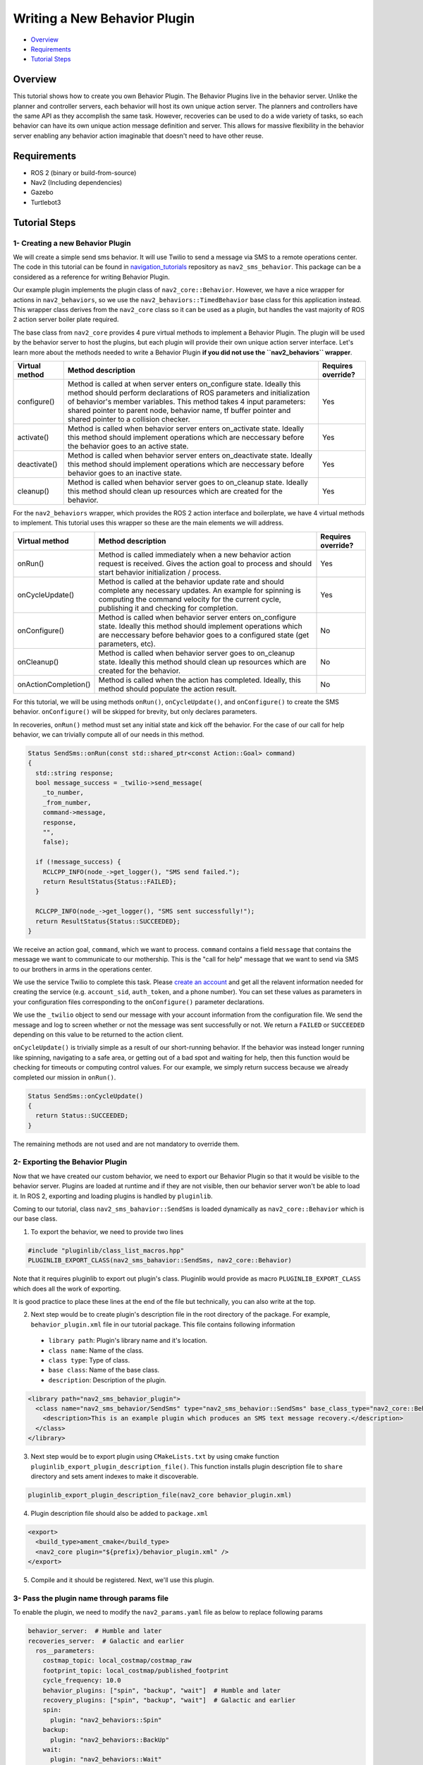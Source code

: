 .. _writing_new_behavior_plugin:

Writing a New Behavior Plugin
*****************************

- `Overview`_
- `Requirements`_
- `Tutorial Steps`_

Overview
========

This tutorial shows how to create you own Behavior Plugin.
The Behavior Plugins live in the behavior server.
Unlike the planner and controller servers, each behavior will host its own unique action server.
The planners and controllers have the same API as they accomplish the same task.
However, recoveries can be used to do a wide variety of tasks, so each behavior can have its own unique action message definition and server.
This allows for massive flexibility in the behavior server enabling any behavior action imaginable that doesn't need to have other reuse.

Requirements
============

- ROS 2 (binary or build-from-source)
- Nav2 (Including dependencies)
- Gazebo
- Turtlebot3

Tutorial Steps
==============

1- Creating a new Behavior Plugin
---------------------------------

We will create a simple send sms behavior.
It will use Twilio to send a message via SMS to a remote operations center.
The code in this tutorial can be found in `navigation_tutorials <https://github.com/ros-planning/navigation2_tutorials>`_ repository as ``nav2_sms_behavior``.
This package can be a considered as a reference for writing Behavior Plugin.

Our example plugin implements the plugin class of ``nav2_core::Behavior``.
However, we have a nice wrapper for actions in ``nav2_behaviors``, so we use the ``nav2_behaviors::TimedBehavior`` base class for this application instead.
This wrapper class derives from the ``nav2_core`` class so it can be used as a plugin, but handles the vast majority of ROS 2 action server boiler plate required.

The base class from ``nav2_core`` provides 4 pure virtual methods to implement a Behavior Plugin.
The plugin will be used by the behavior server to host the plugins, but each plugin will provide their own unique action server interface.
Let's learn more about the methods needed to write a Behavior Plugin **if you did not use the ``nav2_behaviors`` wrapper**.

+----------------------+-----------------------------------------------------------------------------+-------------------------+
| **Virtual method**   | **Method description**                                                      | **Requires override?**  |
+----------------------+-----------------------------------------------------------------------------+-------------------------+
| configure()          | Method is called at when server enters on_configure state. Ideally          | Yes                     |
|                      | this method should perform declarations of ROS parameters and               |                         |
|                      | initialization of behavior's member variables. This method takes 4 input    |                         |
|                      | parameters: shared pointer to parent node, behavior name, tf buffer pointer |                         |
|                      | and shared pointer to a collision checker.                                  |                         |
+----------------------+-----------------------------------------------------------------------------+-------------------------+
| activate()           | Method is called when behavior server enters on_activate state. Ideally     | Yes                     |
|                      | this method should implement operations which are neccessary before the     |                         |
|                      | behavior goes to an active state.                                           |                         |
+----------------------+-----------------------------------------------------------------------------+-------------------------+
| deactivate()         | Method is called when behavior server enters on_deactivate state. Ideally   | Yes                     |
|                      | this method should implement operations which are neccessary before         |                         |
|                      | behavior goes to an inactive state.                                         |                         |
+----------------------+-----------------------------------------------------------------------------+-------------------------+
| cleanup()            | Method is called when behavior server goes to on_cleanup state. Ideally     | Yes                     |
|                      | this method should clean up resources which are created for the behavior.   |                         |
+----------------------+-----------------------------------------------------------------------------+-------------------------+

For the ``nav2_behaviors`` wrapper, which provides the ROS 2 action interface and boilerplate, we have 4 virtual methods to implement.
This tutorial uses this wrapper so these are the main elements we will address.

+----------------------+-----------------------------------------------------------------------------+-------------------------+
| **Virtual method**   | **Method description**                                                      | **Requires override?**  |
+----------------------+-----------------------------------------------------------------------------+-------------------------+
| onRun()              | Method is called immediately when a new behavior action request is          | Yes                     |
|                      | received. Gives the action goal to process and should start behavior        |                         |
|                      | initialization / process.                                                   |                         |
+----------------------+-----------------------------------------------------------------------------+-------------------------+
| onCycleUpdate()      | Method is called at the behavior update rate and should complete any        | Yes                     |
|                      | necessary updates. An example for spinning is computing the command         |                         |
|                      | velocity for the current cycle, publishing it and checking for completion.  |                         |
+----------------------+-----------------------------------------------------------------------------+-------------------------+
| onConfigure()        | Method is called when behavior server enters on_configure state. Ideally    | No                      |
|                      | this method should implement operations which are neccessary before         |                         |
|                      | behavior goes to a configured state (get parameters, etc).                  |                         |
+----------------------+-----------------------------------------------------------------------------+-------------------------+
| onCleanup()          | Method is called when behavior server goes to on_cleanup state. Ideally     | No                      |
|                      | this method should clean up resources which are created for the behavior.   |                         |
+----------------------+-----------------------------------------------------------------------------+-------------------------+
| onActionCompletion() | Method is called when the action has completed. Ideally, this method should | No                      |
|                      | populate the action result.                                                 |                         |
+----------------------+-----------------------------------------------------------------------------+-------------------------+

For this tutorial, we will be using methods ``onRun()``, ``onCycleUpdate()``, and ``onConfigure()`` to create the SMS behavior.
``onConfigure()`` will be skipped for brevity, but only declares parameters.

In recoveries, ``onRun()`` method must set any initial state and kick off the behavior.
For the case of our call for help behavior, we can trivially compute all of our needs in this method.

.. code-block:: c++

  Status SendSms::onRun(const std::shared_ptr<const Action::Goal> command)
  {
    std::string response;
    bool message_success = _twilio->send_message(
      _to_number,
      _from_number,
      command->message,
      response,
      "",
      false);

    if (!message_success) {
      RCLCPP_INFO(node_->get_logger(), "SMS send failed.");
      return ResultStatus{Status::FAILED};
    }

    RCLCPP_INFO(node_->get_logger(), "SMS sent successfully!");
    return ResultStatus{Status::SUCCEEDED};
  }

We receive an action goal, ``command``, which we want to process.
``command`` contains a field ``message`` that contains the message we want to communicate to our mothership.
This is the "call for help" message that we want to send via SMS to our brothers in arms in the operations center.

We use the service Twilio to complete this task.
Please `create an account <https://www.twilio.com/>`_ and get all the relavent information needed for creating the service (e.g. ``account_sid``, ``auth_token``, and a phone number).
You can set these values as parameters in your configuration files corresponding to the ``onConfigure()`` parameter declarations.

We use the ``_twilio`` object to send our message with your account information from the configuration file.
We send the message and log to screen whether or not the message was sent successfully or not.
We return a ``FAILED`` or ``SUCCEEDED`` depending on this value to be returned to the action client.

``onCycleUpdate()`` is trivially simple as a result of our short-running behavior.
If the behavior was instead longer running like spinning, navigating to a safe area, or getting out of a bad spot and waiting for help, then this function would be checking for timeouts or computing control values.
For our example, we simply return success because we already completed our mission in ``onRun()``.

.. code-block:: c++

  Status SendSms::onCycleUpdate()
  {
    return Status::SUCCEEDED;
  }

The remaining methods are not used and are not mandatory to override them.

2- Exporting the Behavior Plugin
--------------------------------

Now that we have created our custom behavior, we need to export our Behavior Plugin so that it would be visible to the behavior server. Plugins are loaded at runtime and if they are not visible, then our behavior server won't be able to load it. In ROS 2, exporting and loading plugins is handled by ``pluginlib``.

Coming to our tutorial, class ``nav2_sms_bahavior::SendSms`` is loaded dynamically as ``nav2_core::Behavior`` which is our base class.

1. To export the behavior, we need to provide two lines

.. code-block:: c++

  #include "pluginlib/class_list_macros.hpp"
  PLUGINLIB_EXPORT_CLASS(nav2_sms_bahavior::SendSms, nav2_core::Behavior)

Note that it requires pluginlib to export out plugin's class. Pluginlib would provide as macro ``PLUGINLIB_EXPORT_CLASS`` which does all the work of exporting.

It is good practice to place these lines at the end of the file but technically, you can also write at the top.

2. Next step would be to create plugin's description file in the root directory of the package. For example, ``behavior_plugin.xml`` file in our tutorial package. This file contains following information

 - ``library path``: Plugin's library name and it's location.
 - ``class name``: Name of the class.
 - ``class type``: Type of class.
 - ``base class``: Name of the base class.
 - ``description``: Description of the plugin.

.. code-block:: xml

  <library path="nav2_sms_behavior_plugin">
    <class name="nav2_sms_behavior/SendSms" type="nav2_sms_behavior::SendSms" base_class_type="nav2_core::Behavior">
      <description>This is an example plugin which produces an SMS text message recovery.</description>
    </class>
  </library>

3. Next step would be to export plugin using ``CMakeLists.txt`` by using cmake function ``pluginlib_export_plugin_description_file()``. This function installs plugin description file to ``share`` directory and sets ament indexes to make it discoverable.

.. code-block:: text

  pluginlib_export_plugin_description_file(nav2_core behavior_plugin.xml)

4. Plugin description file should also be added to ``package.xml``

.. code-block:: xml

  <export>
    <build_type>ament_cmake</build_type>
    <nav2_core plugin="${prefix}/behavior_plugin.xml" />
  </export>

5. Compile and it should be registered. Next, we'll use this plugin.


3- Pass the plugin name through params file
-------------------------------------------

To enable the plugin, we need to modify the ``nav2_params.yaml`` file as below to replace following params

.. code-block:: yaml

  behavior_server:  # Humble and later
  recoveries_server:  # Galactic and earlier
    ros__parameters:
      costmap_topic: local_costmap/costmap_raw
      footprint_topic: local_costmap/published_footprint
      cycle_frequency: 10.0
      behavior_plugins: ["spin", "backup", "wait"]  # Humble and later
      recovery_plugins: ["spin", "backup", "wait"]  # Galactic and earlier
      spin:
        plugin: "nav2_behaviors::Spin"
      backup:
        plugin: "nav2_behaviors::BackUp"
      wait:
        plugin: "nav2_behaviors::Wait"
      global_frame: odom
      robot_base_frame: base_link
      transform_timeout: 0.1
      use_sim_time: true
      simulate_ahead_time: 2.0
      max_rotational_vel: 1.0
      min_rotational_vel: 0.4
      rotational_acc_lim: 3.2

with

.. code-block:: yaml

  behavior_server:  # Humble and newer
  recoveries_server:  # Galactic and earlier
    ros__parameters:
      local_costmap_topic: local_costmap/costmap_raw
      local_footprint_topic: local_costmap/published_footprint
      global_costmap_topic: global_costmap/costmap_raw
      global_footprint_topic: global_costmap/published_footprint
      cycle_frequency: 10.0
      behavior_plugins: ["spin", "backup", "wait","send_sms"]  # Humble and newer
      recovery_plugins: ["spin", "backup", "wait","send_sms"]  # Galactic and earlier
      spin:
        plugin: "nav2_behaviors::Spin"
      backup:
        plugin: "nav2_behaviors::BackUp"
      wait:
        plugin: "nav2_behaviors::Wait"
      send_sms:
        plugin: "nav2_sms_behavior/SendSms"
      account_sid: ... # your sid
      auth_token: ... # your token
      from_number: ... # your number
      to_number: ... # the operations center number
      global_frame: odom
      robot_base_frame: base_link
      transform_timeout: 0.1
      use_sim_time: true
      simulate_ahead_time: 2.0
      max_rotational_vel: 1.0
      min_rotational_vel: 0.4
      rotational_acc_lim: 3.2

In the above snippet, you can observe that we add the SMS behavior under the ``send_sms`` ROS 2 action server name.
We also tell the behavior server that the ``send_sms`` is of type ``SendSms`` and give it our parameters for your Twilio account.

4- Run Behavior Plugin
----------------------

Run Turtlebot3 simulation with enabled Nav2. Detailed instruction how to make it are written at :ref:`getting_started`. Below is shortcut command for that:

.. code-block:: bash

  $ ros2 launch nav2_bringup tb3_simulation_launch.py params_file:=/path/to/your_params_file.yaml

In a new terminal run:

.. code-block:: bash

  $ ros2 action send_goal "send_sms" nav2_sms_behavior/action/SendSms "{message : Hello!! Navigation2 World }"
